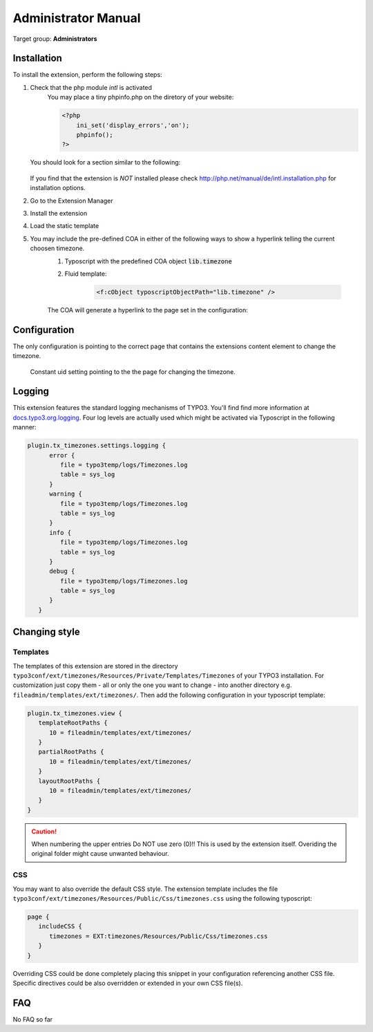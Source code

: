 .. ==================================================
.. FOR YOUR INFORMATION
.. --------------------------------------------------
.. -*- coding: utf-8 -*- with BOM.

.. ==================================================
.. DEFINE SOME TEXTROLES
.. --------------------------------------------------
.. role::   underline
.. role::   typoscript(code)
.. role::   ts(typoscript)
   :class:  typoscript
.. role::   php(code)
.. highlight:: php
.. _docs.typo3.org.logging: https://docs.typo3.org/typo3cms/CoreApiReference/ApiOverview/Logging/Index.html

.. _admin-manual:

Administrator Manual
====================

Target group: **Administrators**

.. _admin-installation:

Installation
------------

To install the extension, perform the following steps:

#. Check that the php module *intl* is activated
    You may place a tiny phpinfo.php on the diretory of your website:

    .. code-block:: php

        <?php
            ini_set('display_errors','on');
            phpinfo();
        ?>

   You should look for a section similar to the following:

   .. figure:: ../Images/PhpInfoIntlModule.png
      :alt: PHPINFO Section identifying installed module

   If you find that the extension is *NOT* installed please check http://php.net/manual/de/intl.installation.php for installation options.

#. Go to the Extension Manager
#. Install the extension
#. Load the static template
#. You may include the pre-defined COA in either of the following ways to show a hyperlink telling the current choosen timezone.
    #. Typoscript with the predefined COA object :typoscript:`lib.timezone`
    #. Fluid template:

        .. code-block:: html

            <f:cObject typoscriptObjectPath="lib.timezone" />

    The COA will generate a hyperlink to the page set in the configuration:

    .. figure:: ../Images/IndexTimezone.png
        :alt: Link showing current timezone

.. _admin-configuration:

Configuration
-------------

The only configuration is pointing to the correct page that contains the
extensions content element to change the timezone.

.. figure:: ../Images/AdminConstantSetting.png
   :alt: Backend constant pid setting

   Constant uid setting pointing to the the page for changing the timezone.

.. _admin-logging:

Logging
-------

This extension features the standard logging mechanisms of TYPO3. You'll find find more information at `docs.typo3.org.logging`_.
Four log levels are actually used which might be activated via Typoscript in the following manner:

.. code-block:: typoscript

   plugin.tx_timezones.settings.logging {
         error {
            file = typo3temp/logs/Timezones.log
            table = sys_log
         }
         warning {
            file = typo3temp/logs/Timezones.log
            table = sys_log
         }
         info {
            file = typo3temp/logs/Timezones.log
            table = sys_log
         }
         debug {
            file = typo3temp/logs/Timezones.log
            table = sys_log
         }
      }


Changing style
--------------

.. index::
   single: Changing style

Templates
^^^^^^^^^

The templates of this extension are stored in the directory ``typo3conf/ext/timezones/Resources/Private/Templates/Timezones`` of your TYPO3 installation.
For customization just copy them - all or only the one you want to change - into another directory e.g. ``fileadmin/templates/ext/timezones/``.
Then add the following configuration in your typoscript template:

.. code-block:: typoscript

   plugin.tx_timezones.view {
      templateRootPaths {
         10 = fileadmin/templates/ext/timezones/
      }
      partialRootPaths {
         10 = fileadmin/templates/ext/timezones/
      }
      layoutRootPaths {
         10 = fileadmin/templates/ext/timezones/
      }
   }

.. caution::
   When numbering the upper entries Do NOT use zero (0)!! This is used by the extension itself. Overiding the original folder might cause unwanted behaviour. 

CSS
^^^

You may want to also override the default CSS style. 
The extension template includes the file ``typo3conf/ext/timezones/Resources/Public/Css/timezones.css`` using the following typoscript:

.. code-block:: typoscript

   page {
      includeCSS {
         timezones = EXT:timezones/Resources/Public/Css/timezones.css
      }
   }

Overriding CSS could be done completely placing this snippet in your configuration referencing another CSS file. 
Specific directives could be also overridden or extended in your own CSS file(s).  


.. _admin-faq:

FAQ
---

No FAQ so far